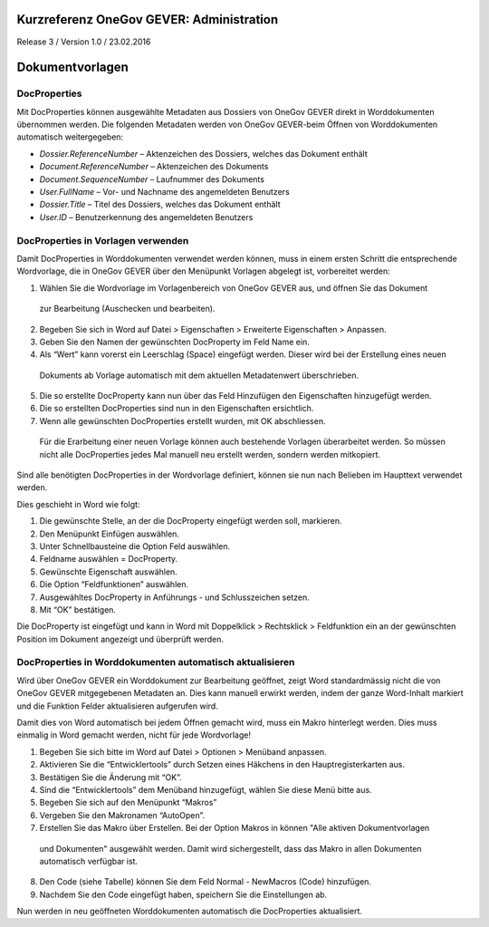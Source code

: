Kurzreferenz OneGov GEVER: Administration
=========================================

Release 3 / Version 1.0 / 23.02.2016

Dokumentvorlagen
================

DocProperties 
-------------

Mit DocProperties können ausgewählte Metadaten aus Dossiers von OneGov GEVER direkt in Worddokumenten übernommen 
werden. Die folgenden Metadaten werden von OneGov GEVER-beim Öffnen von Worddokumenten automatisch weitergegeben:

- *Dossier.ReferenceNumber* – Aktenzeichen des Dossiers, welches das Dokument enthält

- *Document.ReferenceNumber* – Aktenzeichen des Dokuments

-	*Document.SequenceNumber* – Laufnummer des Dokuments

-	*User.FullName* – Vor- und Nachname des angemeldeten Benutzers

-	*Dossier.Title* – Titel des Dossiers, welches das Dokument enthält

-	*User.ID* – Benutzerkennung des angemeldeten Benutzers

DocProperties in Vorlagen verwenden
-----------------------------------

Damit DocProperties in Worddokumenten verwendet werden können, muss in einem ersten Schritt die entsprechende 
Wordvorlage, die in OneGov GEVER über den Menüpunkt Vorlagen abgelegt ist, vorbereitet werden:

1)	Wählen Sie die Wordvorlage im Vorlagenbereich von OneGov GEVER aus, und öffnen Sie das Dokument 
 zur Bearbeitung (Auschecken und bearbeiten).

2)	Begeben Sie sich in Word auf Datei > Eigenschaften > Erweiterte Eigenschaften > Anpassen.

3)	Geben Sie den Namen der gewünschten DocProperty im Feld Name ein.

4)	Als “Wert” kann vorerst ein Leerschlag (Space) eingefügt werden. Dieser wird bei der Erstellung eines neuen 
 Dokuments ab Vorlage automatisch mit dem aktuellen Metadatenwert überschrieben. 

5)	Die so erstellte DocProperty kann nun über das Feld Hinzufügen den Eigenschaften hinzugefügt werden.
 
6)	Die so erstellten DocProperties sind nun in den Eigenschaften ersichtlich.

7)	Wenn alle gewünschten DocProperties erstellt wurden, mit OK abschliessen. 
 
  Für die Erarbeitung einer neuen Vorlage können auch bestehende Vorlagen überarbeitet werden. So müssen 
  nicht alle DocProperties jedes Mal manuell neu erstellt werden, sondern werden mitkopiert.

Sind alle benötigten DocProperties in der Wordvorlage definiert, können sie nun nach Belieben im Haupttext 
verwendet werden.

Dies geschieht in Word wie folgt:

1)	Die gewünschte Stelle, an der die DocProperty eingefügt werden soll, markieren. 

2)	Den Menüpunkt Einfügen auswählen.

3)	Unter Schnellbausteine die Option Feld auswählen.

4)	Feldname auswählen = DocProperty. 

5)	Gewünschte Eigenschaft auswählen.

6)	Die Option “Feldfunktionen” auswählen.

7)	Ausgewähltes DocProperty in Anführungs - und Schlusszeichen setzen.

8)	Mit “OK” bestätigen.

Die DocProperty ist eingefügt und kann in Word mit Doppelklick > Rechtsklick > Feldfunktion ein an 
der gewünschten Position im Dokument angezeigt und überprüft werden.

DocProperties in Worddokumenten automatisch aktualisieren
---------------------------------------------------------

Wird über OneGov GEVER ein Worddokument zur Bearbeitung geöffnet, zeigt Word standardmässig 
nicht die von OneGov GEVER mitgegebenen Metadaten an. Dies kann manuell erwirkt werden, indem der 
ganze Word-Inhalt markiert und die Funktion Felder aktualisieren aufgerufen wird.

Damit dies von Word automatisch bei jedem Öffnen gemacht wird, muss ein Makro hinterlegt werden. 
Dies muss einmalig in Word gemacht werden, nicht für jede Wordvorlage!

1)	Begeben Sie sich bitte im Word auf Datei > Optionen > Menüband anpassen.

2)	Aktivieren Sie die “Entwicklertools” durch Setzen eines Häkchens in den Hauptregisterkarten aus.

3)	Bestätigen Sie die Änderung mit “OK”.

4)	Sind die “Entwicklertools” dem Menüband hinzugefügt, wählen Sie diese Menü bitte aus.

5)	Begeben Sie sich auf den Menüpunkt “Makros”

6)	Vergeben Sie den Makronamen “AutoOpen”.

7)	Erstellen Sie das Makro über Erstellen. Bei der Option Makros in können "Alle aktiven Dokumentvorlagen 
 und Dokumenten" ausgewählt werden. Damit wird sichergestellt, dass das Makro in allen Dokumenten 
 automatisch verfügbar ist.

8)	Den Code (siehe Tabelle) können Sie dem Feld Normal - NewMacros (Code) hinzufügen.
 
9)	Nachdem Sie den Code eingefügt haben, speichern Sie die Einstellungen ab.

.. sourcecode:: Visual Basic.NET

 Sub AutoOpen()
 '
 ' UpdateDocprops Makro
 ' http://www.gmayor.com/installing_macro.htm                    
 '                                                 
 '
 Dim oStory As Range
 For Each oStory In ActiveDocument.StoryRanges
   oStory.Fields.Update
   If oStory.StoryType <> wdMainTextStory Then
     While Not (oStory.NextStoryRange Is Nothing)
       Set oStory = oStory.NextStoryRange
       oStory.Fields.Update
     Wend
   End If
 Next oStory
 Set oStory = Nothing

 End Sub

Nun werden in neu geöffneten Worddokumenten automatisch die DocProperties aktualisiert.
